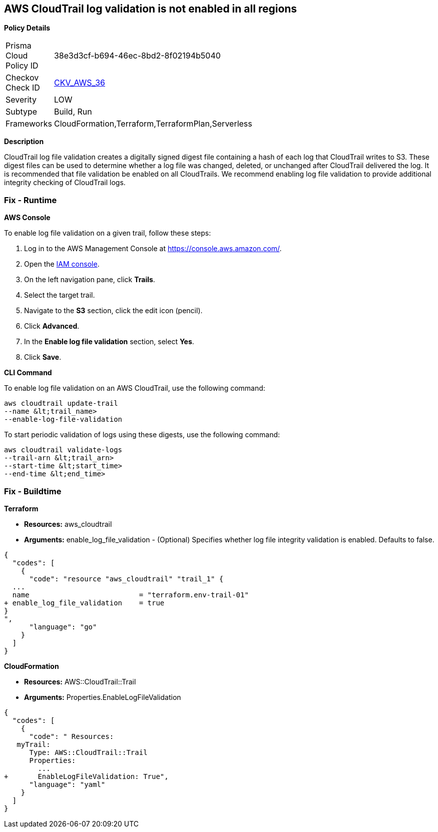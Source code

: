 == AWS CloudTrail log validation is not enabled in all regions


*Policy Details* 

[width=45%]
[cols="1,1"]
|=== 
|Prisma Cloud Policy ID 
| 38e3d3cf-b694-46ec-8bd2-8f02194b5040

|Checkov Check ID 
| https://github.com/bridgecrewio/checkov/tree/master/checkov/terraform/checks/resource/aws/CloudtrailLogValidation.py[CKV_AWS_36]

|Severity
|LOW

|Subtype
|Build, Run

|Frameworks
|CloudFormation,Terraform,TerraformPlan,Serverless

|=== 



*Description* 


CloudTrail log file validation creates a digitally signed digest file containing a hash of each log that CloudTrail writes to S3.
These digest files can be used to determine whether a log file was changed, deleted, or unchanged after CloudTrail delivered the log.
It is recommended that file validation be enabled on all CloudTrails.
We recommend enabling log file validation to provide additional integrity checking of CloudTrail logs.

=== Fix - Runtime


*AWS Console* 


To enable log file validation on a given trail, follow these steps:

. Log in to the AWS Management Console at https://console.aws.amazon.com/.

. Open the https://console.aws.amazon.com/iam/[IAM console].

. On the left navigation pane, click *Trails*.

. Select the target trail.

. Navigate to the *S3* section, click the edit icon (pencil).

. Click *Advanced*.

. In the *Enable log file validation* section, select *Yes*.

. Click *Save*.


*CLI Command* 


To enable log file validation on an AWS CloudTrail, use the following command:
[,bash]
----
aws cloudtrail update-trail
--name &lt;trail_name>
--enable-log-file-validation
----
To start periodic validation of logs using these digests, use the following command:
[,bash]
----
aws cloudtrail validate-logs
--trail-arn &lt;trail_arn>
--start-time &lt;start_time>
--end-time &lt;end_time>
----

=== Fix - Buildtime


*Terraform* 


* *Resources:* aws_cloudtrail
* *Arguments:* enable_log_file_validation - (Optional) Specifies whether log file integrity validation is enabled.
Defaults to false.


[source,go]
----
{
  "codes": [
    {
      "code": "resource "aws_cloudtrail" "trail_1" {
  ...
  name                          = "terraform.env-trail-01"
+ enable_log_file_validation    = true
}
",
      "language": "go"
    }
  ]
}
----


*CloudFormation* 


* *Resources:* AWS::CloudTrail::Trail
* *Arguments:* Properties.EnableLogFileValidation


[source,yaml]
----
{
  "codes": [
    {
      "code": " Resources: 
   myTrail: 
      Type: AWS::CloudTrail::Trail
      Properties: 
        ...
+       EnableLogFileValidation: True",
      "language": "yaml"
    }
  ]
}
----
